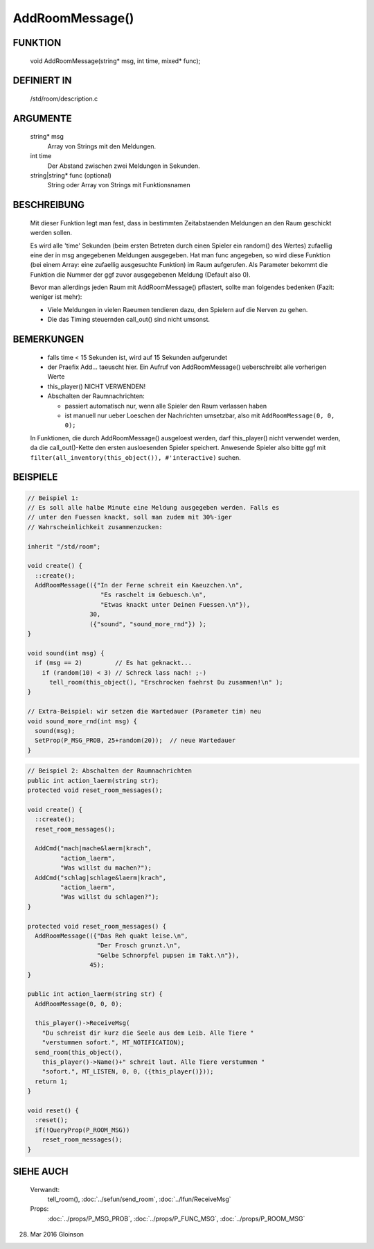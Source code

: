 AddRoomMessage()
================

FUNKTION
--------

     void AddRoomMessage(string* msg, int time, mixed* func);

DEFINIERT IN
------------

     /std/room/description.c

ARGUMENTE
---------

     string* msg
          Array von Strings mit den Meldungen.
     int time
          Der Abstand zwischen zwei Meldungen in Sekunden.
     string|string* func (optional)
          String oder Array von Strings mit Funktionsnamen

BESCHREIBUNG
------------

     Mit dieser Funktion legt man fest, dass in bestimmten Zeitabstaenden
     Meldungen an den Raum geschickt werden sollen.

     Es wird alle 'time' Sekunden (beim ersten Betreten durch einen Spieler
     ein random() des Wertes) zufaellig eine der in msg angegebenen
     Meldungen ausgegeben.
     Hat man func angegeben, so wird diese Funktion (bei einem Array:
     eine zufaellig ausgesuchte Funktion) im Raum aufgerufen. Als
     Parameter bekommt die Funktion die Nummer der ggf zuvor ausgegebenen
     Meldung (Default also 0).

     Bevor man allerdings jeden Raum mit AddRoomMessage() pflastert, sollte
     man folgendes bedenken (Fazit: weniger ist mehr):

     * Viele Meldungen in vielen Raeumen tendieren dazu, den Spielern auf
       die Nerven zu gehen.
     * Die das Timing steuernden call_out() sind nicht umsonst.

BEMERKUNGEN
-----------

     * falls time < 15 Sekunden ist, wird auf 15 Sekunden aufgerundet
     * der Praefix Add... taeuscht hier. Ein Aufruf von AddRoomMessage()
       ueberschreibt alle vorherigen Werte
     * this_player() NICHT VERWENDEN!
     * Abschalten der Raumnachrichten:

       * passiert automatisch nur, wenn alle Spieler den Raum verlassen haben
       * ist manuell nur ueber Loeschen der Nachrichten umsetzbar, also mit
         ``AddRoomMessage(0, 0, 0);``

     In Funktionen, die durch AddRoomMessage() ausgeloest werden, darf
     this_player() nicht verwendet werden, da die call_out()-Kette den
     ersten ausloesenden Spieler speichert. Anwesende Spieler also bitte
     ggf mit
     ``filter(all_inventory(this_object()), #'interactive)``
     suchen.

BEISPIELE
---------

.. code-block:: pike

     // Beispiel 1:
     // Es soll alle halbe Minute eine Meldung ausgegeben werden. Falls es
     // unter den Fuessen knackt, soll man zudem mit 30%-iger
     // Wahrscheinlichkeit zusammenzucken:

     inherit "/std/room";

     void create() {
       ::create();
       AddRoomMessage(({"In der Ferne schreit ein Kaeuzchen.\n",
                         "Es raschelt im Gebuesch.\n",
                         "Etwas knackt unter Deinen Fuessen.\n"}),
                      30,
                      ({"sound", "sound_more_rnd"}) );
     }

     void sound(int msg) {
       if (msg == 2)         // Es hat geknackt...
         if (random(10) < 3) // Schreck lass nach! ;-)
           tell_room(this_object(), "Erschrocken faehrst Du zusammen!\n" );
     }

     // Extra-Beispiel: wir setzen die Wartedauer (Parameter tim) neu
     void sound_more_rnd(int msg) {
       sound(msg);
       SetProp(P_MSG_PROB, 25+random(20));  // neue Wartedauer
     }


.. code-block:: pike

     // Beispiel 2: Abschalten der Raumnachrichten
     public int action_laerm(string str);
     protected void reset_room_messages();

     void create() {
       ::create();
       reset_room_messages();

       AddCmd("mach|mache&laerm|krach",
              "action_laerm",
              "Was willst du machen?");
       AddCmd("schlag|schlage&laerm|krach",
              "action_laerm",
              "Was willst du schlagen?");
     }

     protected void reset_room_messages() {
       AddRoomMessage(({"Das Reh quakt leise.\n",
                        "Der Frosch grunzt.\n",
                        "Gelbe Schnorpfel pupsen im Takt.\n"}),
                      45);
     }

     public int action_laerm(string str) {
       AddRoomMessage(0, 0, 0);

       this_player()->ReceiveMsg(
         "Du schreist dir kurz die Seele aus dem Leib. Alle Tiere "
         "verstummen sofort.", MT_NOTIFICATION);
       send_room(this_object(),
         this_player()->Name()+" schreit laut. Alle Tiere verstummen "
         "sofort.", MT_LISTEN, 0, 0, ({this_player()}));
       return 1;
     }

     void reset() {
       :reset();
       if(!QueryProp(P_ROOM_MSG))
         reset_room_messages();
     }

SIEHE AUCH
----------

     Verwandt:
       tell_room(), :doc:`../sefun/send_room`, :doc:`../lfun/ReceiveMsg`
     Props:
       :doc:`../props/P_MSG_PROB`, :doc:`../props/P_FUNC_MSG`, :doc:`../props/P_ROOM_MSG`

28. Mar 2016 Gloinson

